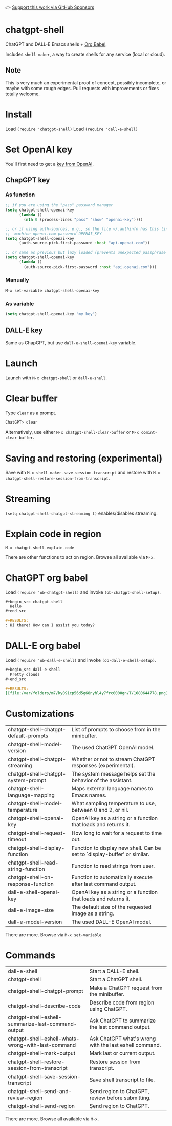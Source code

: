 👉 [[https://github.com/sponsors/xenodium][Support this work via GitHub Sponsors]]

* chatgpt-shell

ChatGPT and DALL-E Emacs shells + [[https://orgmode.org/worg/org-contrib/babel/intro.html][Org Babel]].

Includes =shell-maker=, a way to create shells for any service (local or cloud).

#+HTML: <img src="https://raw.githubusercontent.com/xenodium/chatgpt-shell/main/demos/chatgpt-shell-demo.gif" width="80%" />

#+HTML: <img src="https://raw.githubusercontent.com/xenodium/chatgpt-shell/main/demos/dalle-shell-demo.gif" width="80%" />

** Note

This is very much an experimental proof of concept, possibly incomplete, or maybe with some rough edges. Pull requests with improvements or fixes totally welcome.

* Install

Load =(require 'chatgpt-shell)=
Load =(require 'dall-e-shell)=

* Set OpenAI key

You'll first need to get a [[https://platform.openai.com/account/api-keys][key from OpenAI]].

** ChapGPT key
*** As function
#+begin_src emacs-lisp
  ;; if you are using the "pass" password manager
  (setq chatgpt-shell-openai-key
        (lambda ()
          (nth 0 (process-lines "pass" "show" "openai-key"))))

  ;; or if using auth-sources, e.g., so the file ~/.authinfo has this line:
  ;;  machine openai.com password OPENAI_KEY
  (setq chatgpt-shell-openai-key
        (auth-source-pick-first-password :host "api.openai.com"))

  ;; or same as previous but lazy loaded (prevents unexpected passphrase prompt)
  (setq chatgpt-shell-openai-key
        (lambda ()
          (auth-source-pick-first-password :host "api.openai.com")))
#+end_src

*** Manually
=M-x set-variable chatgpt-shell-openai-key=

*** As variable
#+begin_src emacs-lisp
  (setq chatgpt-shell-openai-key "my key")
#+end_src

** DALL-E key

Same as ChapGPT, but use =dall-e-shell-openai-key= variable.

* Launch

Launch with =M-x chatgpt-shell= or =dall-e-shell=.

* Clear buffer

Type =clear= as a prompt.

#+begin_src sh
  ChatGPT> clear
#+end_src

Alternatively, use either =M-x chatgpt-shell-clear-buffer= or =M-x comint-clear-buffer=.

* Saving and restoring (experimental)

Save with =M-x shell-maker-save-session-transcript= and restore with =M-x chatgpt-shell-restore-session-from-transcript=.

* Streaming
=(setq chatgpt-shell-chatgpt-streaming t)= enables/disables streaming.

* Explain code in region

=M-x chatgpt-shell-explain-code=

There are other functions to act on region. Browse all available via =M-x=.

* ChatGPT org babel

Load =(require 'ob-chatgpt-shell)= and invoke =(ob-chatgpt-shell-setup)=.

#+begin_src org
  ,#+begin_src chatgpt-shell
    Hello
  ,#+end_src

  ,#+RESULTS:
  : Hi there! How can I assist you today?
#+end_src

* DALL-E org babel

Load =(require 'ob-dall-e-shell)= and invoke =(ob-dall-e-shell-setup)=.

#+begin_src org
  ,#+begin_src dall-e-shell
    Pretty clouds
  ,#+end_src

  ,#+RESULTS:
  [[file:/var/folders/m7/ky091cp56d5g68nyhl4y7frc0000gn/T/1680644778.png]]
#+end_src

* Customizations

|---------------------------------------+---------------------------------------------------------------------------|
| chatgpt-shell-chatgpt-default-prompts | List of prompts to choose from in the minibuffer.                         |
| chatgpt-shell-model-version           | The used ChatGPT OpenAI model.                                            |
| chatgpt-shell-chatgpt-streaming       | Whether or not to stream ChatGPT responses (experimental).                |
| chatgpt-shell-chatgpt-system-prompt   | The system message helps set the behavior of the assistant.               |
| chatgpt-shell-language-mapping        | Maps external language names to Emacs names.                              |
| chatgpt-shell-model-temperature       | What sampling temperature to use, between 0 and 2, or nil.                |
| chatgpt-shell-openai-key              | OpenAI key as a string or a function that loads and returns it.           |
| chatgpt-shell-request-timeout         | How long to wait for a request to time out.                               |
| chatgpt-shell-display-function        | Function to display new shell. Can be set to `display-buffer' or similar. |
| chatgpt-shell-read-string-function    | Function to read strings from user.                                       |
| chatgpt-shell-on-response-function    | Function to automatically execute after last command output.              |
| dall-e-shell-openai-key               | OpenAI key as a string or a function that loads and returns it.           |
| dall-e-image-size                     | The default size of the requested image as a string.                      |
| dall-e-model-version                  | The used DALL-E OpenAI model.                                             |

There are more. Browse via =M-x set-variable=

* Commands

|----------------------------------------------------+--------------------------------------------------------|
| dall-e-shell                                       | Start a DALL-E shell.                                  |
| chatgpt-shell                                      | Start a ChatGPT shell.                                 |
| chatgpt-shell-chatgpt-prompt                       | Make a ChatGPT request from the minibuffer.            |
| chatgpt-shell-describe-code                        | Describe code from region using ChatGPT.               |
| chatgpt-shell-eshell-summarize-last-command-output | Ask ChatGPT to summarize the last command output.      |
| chatgpt-shell-eshell-whats-wrong-with-last-command | Ask ChatGPT what's wrong with the last eshell command. |
| chatgpt-shell-mark-output                          | Mark last or current output.                           |
| chatgpt-shell-restore-session-from-transcript      | Restore session from transcript.                       |
| chatgpt-shell-save-session-transcript              | Save shell transcript to file.                         |
| chatgpt-shell-send-and-review-region               | Send region to ChatGPT, review before submitting.      |
| chatgpt-shell-send-region                          | Send region to ChatGPT.                                |

There are more. Browse all available via =M-x=.
